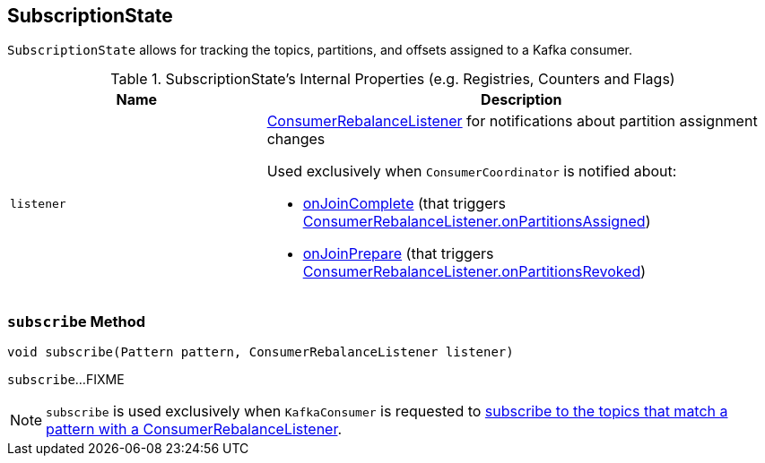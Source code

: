 == [[SubscriptionState]] SubscriptionState

`SubscriptionState` allows for tracking the topics, partitions, and offsets assigned to a Kafka consumer.

[[internal-registries]]
.SubscriptionState's Internal Properties (e.g. Registries, Counters and Flags)
[cols="1,2",options="header",width="100%"]
|===
| Name
| Description

| [[listener]] `listener`
a| link:kafka-consumer-ConsumerRebalanceListener.adoc[ConsumerRebalanceListener] for notifications about partition assignment changes

Used exclusively when `ConsumerCoordinator` is notified about:

* link:kafka-ConsumerCoordinator.adoc#onJoinComplete[onJoinComplete] (that triggers link:kafka-consumer-ConsumerRebalanceListener.adoc#onPartitionsAssigned[ConsumerRebalanceListener.onPartitionsAssigned])
* link:kafka-ConsumerCoordinator.adoc#onJoinPrepare[onJoinPrepare] (that triggers link:kafka-consumer-ConsumerRebalanceListener.adoc#onPartitionsRevoked[ConsumerRebalanceListener.onPartitionsRevoked])
|===

=== [[subscribe]] `subscribe` Method

[source, java]
----
void subscribe(Pattern pattern, ConsumerRebalanceListener listener)
----

`subscribe`...FIXME

NOTE: `subscribe` is used exclusively when `KafkaConsumer` is requested to link:kafka-KafkaConsumer.adoc#subscribe[subscribe to the topics that match a pattern with a ConsumerRebalanceListener].
